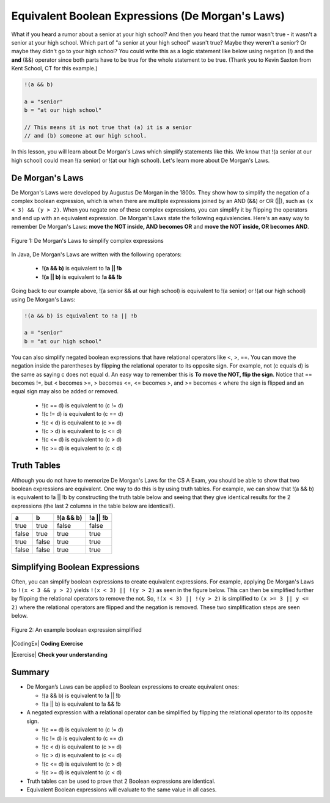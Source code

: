 Equivalent Boolean Expressions (De Morgan's Laws)
=================================================

..	index::
	single: De Morgan's Laws
	single: negation

What if you heard a rumor about a senior at your high school? And then you heard that the rumor wasn't true - it wasn't a senior at your high school. Which part of "a senior at your high school" wasn't true? Maybe they weren't a senior? Or maybe they didn't go to your high school? You could write this as a logic statement like below using negation (!) and the **and** (&&) operator since both parts have to be true for the whole statement to be true. (Thank you to Kevin Saxton from Kent School, CT for this example.)

.. code-block:: java 

        !(a && b)
        
        a = "senior"
        b = "at our high school"
        
        // This means it is not true that (a) it is a senior 
        // and (b) someone at our high school.

In this lesson, you will learn about De Morgan's Laws which simplify statements like this. We know that !(a senior at our high school) could mean !(a senior) or !(at our high school). Let's learn more about De Morgan's Laws.

De Morgan's Laws
----------------

De Morgan's Laws were developed by Augustus De Morgan in the 1800s.  They show how to simplify the negation of a complex boolean expression, which is when there are multiple expressions joined by an AND (&&) or OR (||), such as ``(x < 3) && (y > 2)``. When you negate one of these complex expressions, you can simplify it by flipping the operators and end up with an equivalent expression. De Morgan's Laws state the following equivalencies. Here's an easy way to remember De Morgan's Laws: **move the NOT inside, AND becomes OR** and **move the NOT inside, OR becomes AND**.

.. figure:: Figures/demorgan.png
    :width: 400px
    :align: center
    :figclass: align-center
    
    Figure 1: De Morgan's Laws to simplify complex expressions


In Java, De Morgan's Laws are written with the following operators:

    -  **!(a && b)** is equivalent to **!a || !b**
    
    -  **!(a || b)** is equivalent to **!a && !b** 
    
Going back to our example above, !(a senior && at our high school) is equivalent to !(a senior) or !(at our high school) using De Morgan's Laws:

.. code-block:: java 

        !(a && b) is equivalent to !a || !b
        
        a = "senior"
        b = "at our high school"
        
You can also simplify negated boolean expressions that have relational operators like <, >, ==. You can move the negation inside the parentheses by flipping the relational operator to its opposite sign. For example, not (c equals d) is the same as saying c does not equal d.  An easy way to remember this is **To move the NOT, flip the sign**. Notice that == becomes !=, but < becomes >=,  > becomes <=, <= becomes >, and >= becomes < where the sign is flipped and an equal sign may also be added or removed.


  - !(c == d) is equivalent to (c != d)
  - !(c != d) is equivalent to (c == d)
  - !(c < d) is equivalent to (c >= d)
  - !(c > d) is equivalent to (c <= d)
  - !(c <= d) is equivalent to (c > d)
  - !(c >= d) is equivalent to (c < d)

Truth Tables
------------

Although you do not have to memorize De Morgan's Laws for the CS A Exam, you should be able to show that two boolean expressions are equivalent. One way to do this is by using truth tables. For example, we can show that !(a && b) is equivalent to !a || !b by constructing the truth table below and seeing that they give identical results for the 2 expressions (the last 2 columns in the table below are identical!).

+-------+-------+-----------+----------+
| a     | b     | !(a && b) | !a || !b |
+=======+=======+===========+==========+
| true  | true  | false     | false    |
+-------+-------+-----------+----------+
| false | true  | true      | true     |
+-------+-------+-----------+----------+
| true  | false | true      | true     |
+-------+-------+-----------+----------+
| false | false | true      | true     |
+-------+-------+-----------+----------+

Simplifying Boolean Expressions
----------------------------------

Often, you can simplify boolean expressions to create equivalent expressions. For example, applying De Morgan's Laws to ``!(x < 3 && y > 2)`` yields ``!(x < 3) || !(y > 2)`` as seen in the figure below. This can then be simplified further by flipping the relational operators to remove the not.  So, ``!(x < 3) || !(y > 2)`` is simplified to ``(x >= 3 || y <= 2)`` where the relational operators are flipped and the negation is removed. These two simplification steps are seen below. 

.. figure:: Figures/demorganex.png
    :width: 400px
    :align: center
    :figclass: align-center
    
    Figure 2: An example boolean expression simplified




|CodingEx| **Coding Exercise**



.. activecode:: lcdmtest
   :language: java
   :autograde: unittest

   For what values of x and y will the code below print true?  Try out different values of x and y to check your answer.
   ~~~~
   public class Test1
   {
      public static void main(String[] args)
      {
        int x = 2;
        int y = 3;
        System.out.println(!(x < 3 && y > 2));
      }
   }
   ====
   import static org.junit.Assert.*;
    import org.junit.*;;
    import java.io.*;
    
    public class RunestoneTests extends CodeTestHelper
    {
        @Test
        public void testChangedCode() {
            String origCode = "public class Test1 {public static void main(String[] args) { int x = 2; int y = 3; System.out.println(!(x < 3 && y > 2)); } }";

            boolean changed = codeChanged(origCode);
            assertTrue(changed);
        }
    }

 
|Exercise| **Check your understanding**

.. mchoice:: qcbdm1_8
   :practice: T
   :answer_a: first case
   :answer_b: second case 
   :correct: b
   :feedback_a: This will be printed if x is greater or equal to 3 and y is less than or equal to 2.  The first part is true but the second is false.  Since the statements are joined by an and the complex expression is false.
   :feedback_b: This will be printed if x is less than 3 or y is greater than 2.  In this case the first will be false, but the second true so since the statements are joined with an or the complex expression is true.

   What is printed when the following code executes and x equals 4 and y equals 3?   
   
   .. code-block:: java 

     int x = 4, y = 3;         
     if (!(x < 3 || y > 2)) 
     {
        System.out.println("first case");
     }
     else
     {
        System.out.println("second case");
     }
     
.. mchoice:: qcbdm2_9
   :practice: T
   :answer_a: first case
   :answer_b: second case 
   :correct: a
   :feedback_a: This will be printed if x is greater than or equal to 3 or y is less than or equal to 2.  In this case x is greater than 3 so the first condition is true.
   :feedback_b: This will be printed if x is less than 3 and y is greater than 2.  

   What is printed when the following code executes and x equals 4 and y equals 3?   
   
   .. code-block:: java 

     int x = 4, y = 3; 
     if (!(x < 3 && y > 2)) 
     {
        System.out.println("first case");
     }
     else
     {
        System.out.println("second case");
     }


.. mchoice:: qcbdm3_1
   :practice: T
   :answer_a: (x < 2) || (y > 4)
   :answer_b: (x < 2) && (y > 4)
   :answer_c: (x <= 2) || (y >= 4)
   :answer_d: (x <= 2) && (y >= 4)
   :correct: c
   :feedback_a: The negation of x > 2 is x <= 2
   :feedback_b: Don't forget that the and is changed to an or
   :feedback_c: The x > 2 becomes x <= 2, the y < 4 becomes y >= 4 and the and changes to or
   :feedback_d: Don't forget that the and is changed to an or

   Which of the following is the same as the code below? 
   
   .. code-block:: java 

     !(x > 2 && y < 4)
     
.. mchoice:: qcbdm4_2
   :practice: T
   :answer_a: (x != 2) || (y < 4)
   :answer_b: (x != 2) && (y < 4)
   :answer_c: (x != 2) && (y <= 4)
   :answer_d: (x != 2) || (y <= 4)
   :correct: d
   :feedback_a: The negation of y > 4 is y <= 4
   :feedback_b: Don't forget that the and is changed to an or
   :feedback_c: Don't forget that the and is changed to an or
   :feedback_d: The and is changed to an or, the (x == 2) becomes (x != 2) and (y > 4) becomes (y <= 4)

   Which of the following is the same as the code below? 
   
   .. code-block:: java 

     !(x == 2 && y > 4)
     
.. mchoice:: qcbdm5_3
   :practice: T
   :answer_a: (x == 5) || (y == 7)
   :answer_b: (x == 5) && (y == 7)
   :answer_c: (x != 5) || (y != 7) 
   :answer_d: (x < 5) || (x > 5) || (y > 7) || (y < 7)
   :correct: a
   :feedback_a: The negation of && is || and the negation of != is ==
   :feedback_b: The negation of && is ||
   :feedback_c: The negation of x != 5 is x == 5.  The negation of y !=  7 is y == 7.
   :feedback_d: The negation of == is != which is the same as < or >.  The negation of != is ==.

   Which of the following is the same as the code below? 
   
   .. code-block:: java 

     !(x!=5 && y!=7)
     
.. mchoice:: qcbdm6_4
   :practice: T
   :answer_a: (x > 5) && (y < 7)
   :answer_b: (x > 5) || (y < 7)
   :answer_c: (x > 5) && (y <= 7)
   :answer_d: (x > 5) || (y <= 7)
   :correct: d
   :feedback_a: The negation of && is || and the negation of y > 7 is y <= 7.
   :feedback_b: The negation of y > 7 is y <= 7.
   :feedback_c: The negation of && is ||.
   :feedback_d: The negation of (x <= 5) is (x > 5).  The negation of && is ||.  The negation of (y > 7) is (y <= 7).


   Which of the following is the same as the code below? 
   
   .. code-block:: java 

     !(x<= 5 && y > 7)


.. mchoice:: apcsa-sample5
   :practice: T
   :answer_a: The value is always true.
   :answer_b: The value is always false.
   :answer_c: The value is true when a has the value false, and is false otherwise.
   :answer_d: The value is true when b has the value false, and is false otherwise.
   :answer_e: The value is true when either a or b has the value true, and is false otherwise.
   :correct: b
   :feedback_a: Try simplifying !(b ||a) or consider what happens if a and b are true.
   :feedback_b: Yes, a && !(b || a) = a && !b && !a. Since (a && !a) can never be true, the result will always be false.
   :feedback_c: Try the expression with a = false. Is the result true? 
   :feedback_d: Try the expression with b = false with a = true and then try it with a = false. Is the result ever true?
   :feedback_e: Try the expression with a = true. Is the result true?

    Which of the following best describes the value of the Boolean expression: a && !(b || a)


   
     
Summary
--------

- De Morgan’s Laws can be applied to Boolean expressions to create equivalent ones:

  - !(a && b) is equivalent to !a || !b 
  - !(a || b) is equivalent to !a && !b 

- A negated expression with a relational operator can be simplified by flipping the relational operator to its opposite sign. 

  - !(c == d) is equivalent to (c != d)
  - !(c != d) is equivalent to (c == d)
  - !(c < d) is equivalent to (c >= d)
  - !(c > d) is equivalent to (c <= d)
  - !(c <= d) is equivalent to (c > d)
  - !(c >= d) is equivalent to (c < d)
  
- Truth tables can be used to prove that 2 Boolean expressions are identical.

- Equivalent Boolean expressions will evaluate to the same value in all cases.